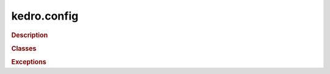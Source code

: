 kedro.config
============

.. rubric:: Description

.. autosummary::

   kedro.config

.. rubric:: Classes

.. autosummary::
   :toctree:
   :template: autosummary/class.rst

   kedro.config
   kedro.config.AbstractConfigLoader
   kedro.config.ConfigLoader
   kedro.config.TemplatedConfigLoader

.. rubric:: Exceptions

.. autosummary::
   :toctree:
   :template: autosummary/class.rst

   kedro.config.MissingConfigException
